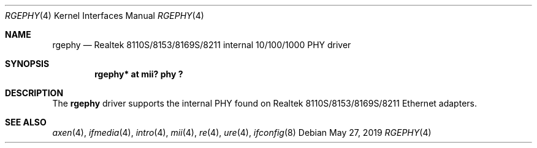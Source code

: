 .\"	$OpenBSD: rgephy.4,v 1.3 2004/09/30 19:59:25 mickey Exp $
.\"
.\"	$NetBSD: rgephy.4,v 1.5 2019/05/26 19:36:22 ryoon Exp $
.\"
.\" Copyright (c) 2004 Peter Valchev <pvalchev@openbsd.org>
.\"
.\" Permission to use, copy, modify, and distribute this software for any
.\" purpose with or without fee is hereby granted, provided that the above
.\" copyright notice and this permission notice appear in all copies.
.\"
.\" THE SOFTWARE IS PROVIDED "AS IS" AND THE AUTHOR DISCLAIMS ALL WARRANTIES
.\" WITH REGARD TO THIS SOFTWARE INCLUDING ALL IMPLIED WARRANTIES OF
.\" MERCHANTABILITY AND FITNESS. IN NO EVENT SHALL THE AUTHOR BE LIABLE FOR
.\" ANY SPECIAL, DIRECT, INDIRECT, OR CONSEQUENTIAL DAMAGES OR ANY DAMAGES
.\" WHATSOEVER RESULTING FROM LOSS OF USE, DATA OR PROFITS, WHETHER IN AN
.\" ACTION OF CONTRACT, NEGLIGENCE OR OTHER TORTIOUS ACTION, ARISING OUT OF
.\" OR IN CONNECTION WITH THE USE OR PERFORMANCE OF THIS SOFTWARE.
.\"
.Dd May 27, 2019
.Dt RGEPHY 4
.Os
.Sh NAME
.Nm rgephy
.Nd Realtek 8110S/8153/8169S/8211 internal 10/100/1000 PHY driver
.Sh SYNOPSIS
.Cd "rgephy* at mii? phy ?"
.Sh DESCRIPTION
The
.Nm
driver supports the internal PHY found on Realtek 8110S/8153/8169S/8211
Ethernet adapters.
.Sh SEE ALSO
.Xr axen 4 ,
.Xr ifmedia 4 ,
.Xr intro 4 ,
.Xr mii 4 ,
.Xr re 4 ,
.Xr ure 4 ,
.Xr ifconfig 8

